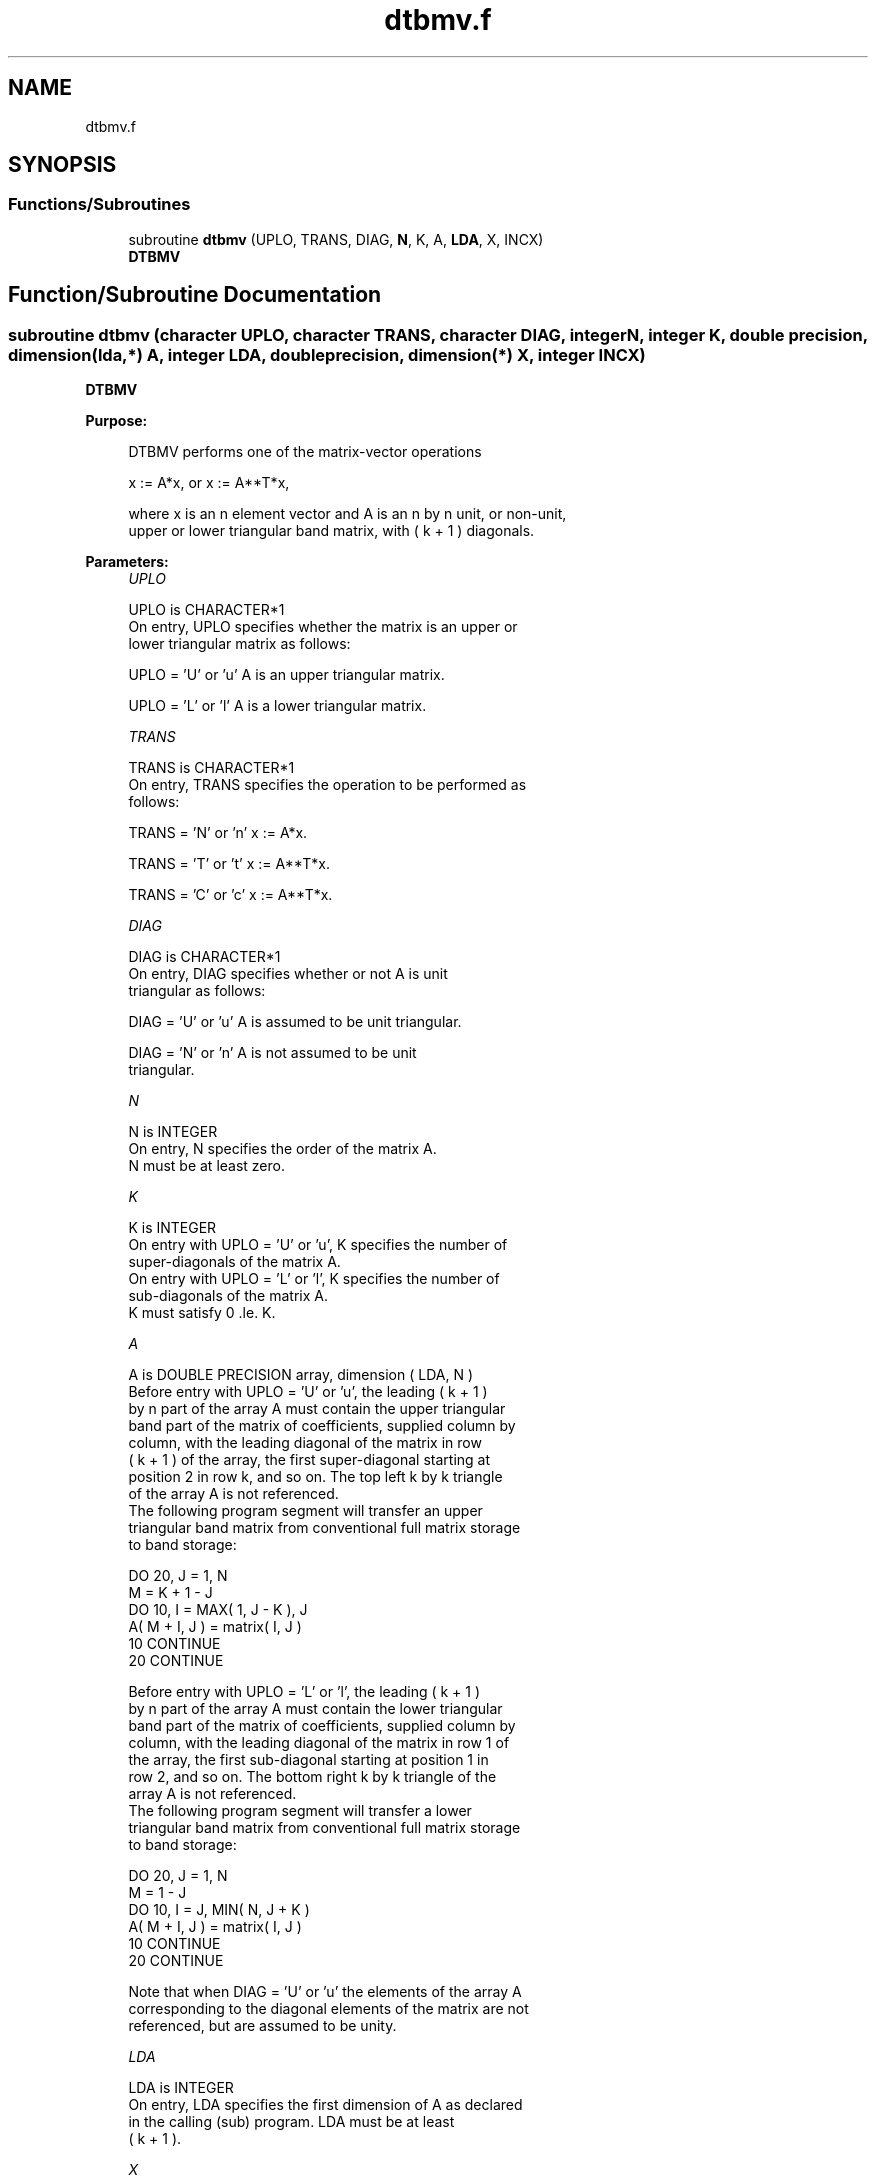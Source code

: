 .TH "dtbmv.f" 3 "Tue Nov 14 2017" "Version 3.8.0" "LAPACK" \" -*- nroff -*-
.ad l
.nh
.SH NAME
dtbmv.f
.SH SYNOPSIS
.br
.PP
.SS "Functions/Subroutines"

.in +1c
.ti -1c
.RI "subroutine \fBdtbmv\fP (UPLO, TRANS, DIAG, \fBN\fP, K, A, \fBLDA\fP, X, INCX)"
.br
.RI "\fBDTBMV\fP "
.in -1c
.SH "Function/Subroutine Documentation"
.PP 
.SS "subroutine dtbmv (character UPLO, character TRANS, character DIAG, integer N, integer K, double precision, dimension(lda,*) A, integer LDA, double precision, dimension(*) X, integer INCX)"

.PP
\fBDTBMV\fP 
.PP
\fBPurpose: \fP
.RS 4

.PP
.nf
 DTBMV  performs one of the matrix-vector operations

    x := A*x,   or   x := A**T*x,

 where x is an n element vector and  A is an n by n unit, or non-unit,
 upper or lower triangular band matrix, with ( k + 1 ) diagonals.
.fi
.PP
 
.RE
.PP
\fBParameters:\fP
.RS 4
\fIUPLO\fP 
.PP
.nf
          UPLO is CHARACTER*1
           On entry, UPLO specifies whether the matrix is an upper or
           lower triangular matrix as follows:

              UPLO = 'U' or 'u'   A is an upper triangular matrix.

              UPLO = 'L' or 'l'   A is a lower triangular matrix.
.fi
.PP
.br
\fITRANS\fP 
.PP
.nf
          TRANS is CHARACTER*1
           On entry, TRANS specifies the operation to be performed as
           follows:

              TRANS = 'N' or 'n'   x := A*x.

              TRANS = 'T' or 't'   x := A**T*x.

              TRANS = 'C' or 'c'   x := A**T*x.
.fi
.PP
.br
\fIDIAG\fP 
.PP
.nf
          DIAG is CHARACTER*1
           On entry, DIAG specifies whether or not A is unit
           triangular as follows:

              DIAG = 'U' or 'u'   A is assumed to be unit triangular.

              DIAG = 'N' or 'n'   A is not assumed to be unit
                                  triangular.
.fi
.PP
.br
\fIN\fP 
.PP
.nf
          N is INTEGER
           On entry, N specifies the order of the matrix A.
           N must be at least zero.
.fi
.PP
.br
\fIK\fP 
.PP
.nf
          K is INTEGER
           On entry with UPLO = 'U' or 'u', K specifies the number of
           super-diagonals of the matrix A.
           On entry with UPLO = 'L' or 'l', K specifies the number of
           sub-diagonals of the matrix A.
           K must satisfy  0 .le. K.
.fi
.PP
.br
\fIA\fP 
.PP
.nf
          A is DOUBLE PRECISION array, dimension ( LDA, N )
           Before entry with UPLO = 'U' or 'u', the leading ( k + 1 )
           by n part of the array A must contain the upper triangular
           band part of the matrix of coefficients, supplied column by
           column, with the leading diagonal of the matrix in row
           ( k + 1 ) of the array, the first super-diagonal starting at
           position 2 in row k, and so on. The top left k by k triangle
           of the array A is not referenced.
           The following program segment will transfer an upper
           triangular band matrix from conventional full matrix storage
           to band storage:

                 DO 20, J = 1, N
                    M = K + 1 - J
                    DO 10, I = MAX( 1, J - K ), J
                       A( M + I, J ) = matrix( I, J )
              10    CONTINUE
              20 CONTINUE

           Before entry with UPLO = 'L' or 'l', the leading ( k + 1 )
           by n part of the array A must contain the lower triangular
           band part of the matrix of coefficients, supplied column by
           column, with the leading diagonal of the matrix in row 1 of
           the array, the first sub-diagonal starting at position 1 in
           row 2, and so on. The bottom right k by k triangle of the
           array A is not referenced.
           The following program segment will transfer a lower
           triangular band matrix from conventional full matrix storage
           to band storage:

                 DO 20, J = 1, N
                    M = 1 - J
                    DO 10, I = J, MIN( N, J + K )
                       A( M + I, J ) = matrix( I, J )
              10    CONTINUE
              20 CONTINUE

           Note that when DIAG = 'U' or 'u' the elements of the array A
           corresponding to the diagonal elements of the matrix are not
           referenced, but are assumed to be unity.
.fi
.PP
.br
\fILDA\fP 
.PP
.nf
          LDA is INTEGER
           On entry, LDA specifies the first dimension of A as declared
           in the calling (sub) program. LDA must be at least
           ( k + 1 ).
.fi
.PP
.br
\fIX\fP 
.PP
.nf
          X is DOUBLE PRECISION array, dimension at least
           ( 1 + ( n - 1 )*abs( INCX ) ).
           Before entry, the incremented array X must contain the n
           element vector x. On exit, X is overwritten with the
           transformed vector x.
.fi
.PP
.br
\fIINCX\fP 
.PP
.nf
          INCX is INTEGER
           On entry, INCX specifies the increment for the elements of
           X. INCX must not be zero.
.fi
.PP
 
.RE
.PP
\fBAuthor:\fP
.RS 4
Univ\&. of Tennessee 
.PP
Univ\&. of California Berkeley 
.PP
Univ\&. of Colorado Denver 
.PP
NAG Ltd\&. 
.RE
.PP
\fBDate:\fP
.RS 4
December 2016 
.RE
.PP
\fBFurther Details: \fP
.RS 4

.PP
.nf
  Level 2 Blas routine.
  The vector and matrix arguments are not referenced when N = 0, or M = 0

  -- Written on 22-October-1986.
     Jack Dongarra, Argonne National Lab.
     Jeremy Du Croz, Nag Central Office.
     Sven Hammarling, Nag Central Office.
     Richard Hanson, Sandia National Labs.
.fi
.PP
 
.RE
.PP

.PP
Definition at line 188 of file dtbmv\&.f\&.
.SH "Author"
.PP 
Generated automatically by Doxygen for LAPACK from the source code\&.
